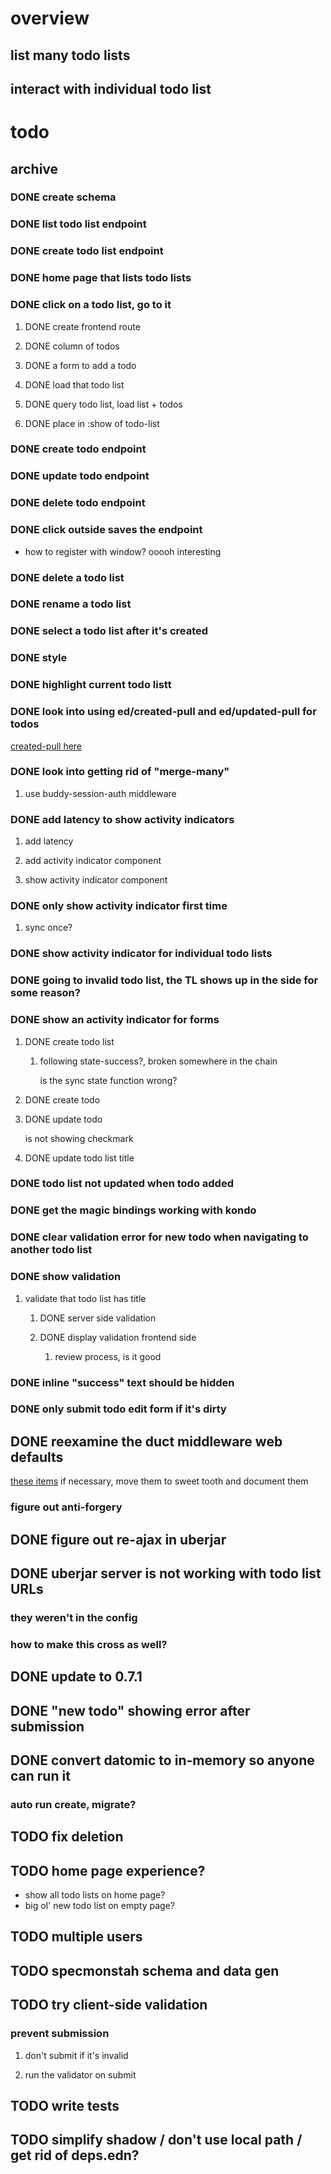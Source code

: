 * overview
** list many todo lists
** interact with individual todo list
* todo
** archive
*** DONE create schema
*** DONE list todo list endpoint
*** DONE create todo list endpoint
*** DONE home page that lists todo lists
*** DONE click on a todo list, go to it
**** DONE create frontend route
**** DONE column of todos
**** DONE a form to add a todo
**** DONE load that todo list
**** DONE query todo list, load list + todos
**** DONE place in :show of todo-list
*** DONE create todo endpoint
*** DONE update todo endpoint
*** DONE delete todo endpoint
*** DONE click outside saves the endpoint
- how to register with window? ooooh interesting
*** DONE delete a todo list
*** DONE rename a todo list
*** DONE select a todo list after it's created
*** DONE style
*** DONE highlight current todo listt
*** DONE look into using ed/created-pull and ed/updated-pull for todos
[[file:~/projects/web/sweet-tooth/todo-example/src/sweet_tooth/todo_example/backend/endpoint/todo.clj:::handle-created%20result-todos}][created-pull here]]
*** DONE look into getting rid of "merge-many"
**** use buddy-session-auth middleware
*** DONE add latency to show activity indicators
**** add latency
**** add activity indicator component
**** show activity indicator component
*** DONE only show activity indicator first time
**** sync once?
*** DONE show activity indicator for individual todo lists
*** DONE going to invalid todo list, the TL shows up in the side for some reason?
*** DONE show an activity indicator for forms
**** DONE create todo list
***** following state-success?, broken somewhere in the chain
is the sync state function wrong?
**** DONE create todo
**** DONE update todo
is not showing checkmark
**** DONE update todo list title
*** DONE todo list not updated when todo added
*** DONE get the magic bindings working with kondo
*** DONE clear validation error for new todo when navigating to another todo list
*** DONE show validation
**** validate that todo list has title
***** DONE server side validation
***** DONE display validation frontend side
****** review process, is it good
*** DONE inline "success" text should be hidden
*** DONE only submit todo edit form if it's dirty
** DONE reexamine the duct middleware web defaults
[[file:~/projects/web/sweet-tooth/todo-example/resources/config.edn:::duct.middleware.web/defaults][these items]]
if necessary, move them to sweet tooth and document them
*** figure out anti-forgery
** DONE figure out re-ajax in uberjar
** DONE uberjar server is not working with todo list URLs
*** they weren't in the config
*** how to make this cross as well?
** DONE update to 0.7.1
** DONE "new todo" showing error after submission
** DONE convert datomic to in-memory so anyone can run it
*** auto run create, migrate?
** TODO fix deletion
** TODO home page experience?
- show all todo lists on home page?
- big ol' new todo list on empty page?
** TODO multiple users
** TODO specmonstah schema and data gen
** TODO try client-side validation
*** prevent submission
**** don't submit if it's invalid
**** run the validator on submit
** TODO write tests
** TODO simplify shadow / don't use local path / get rid of deps.edn?
